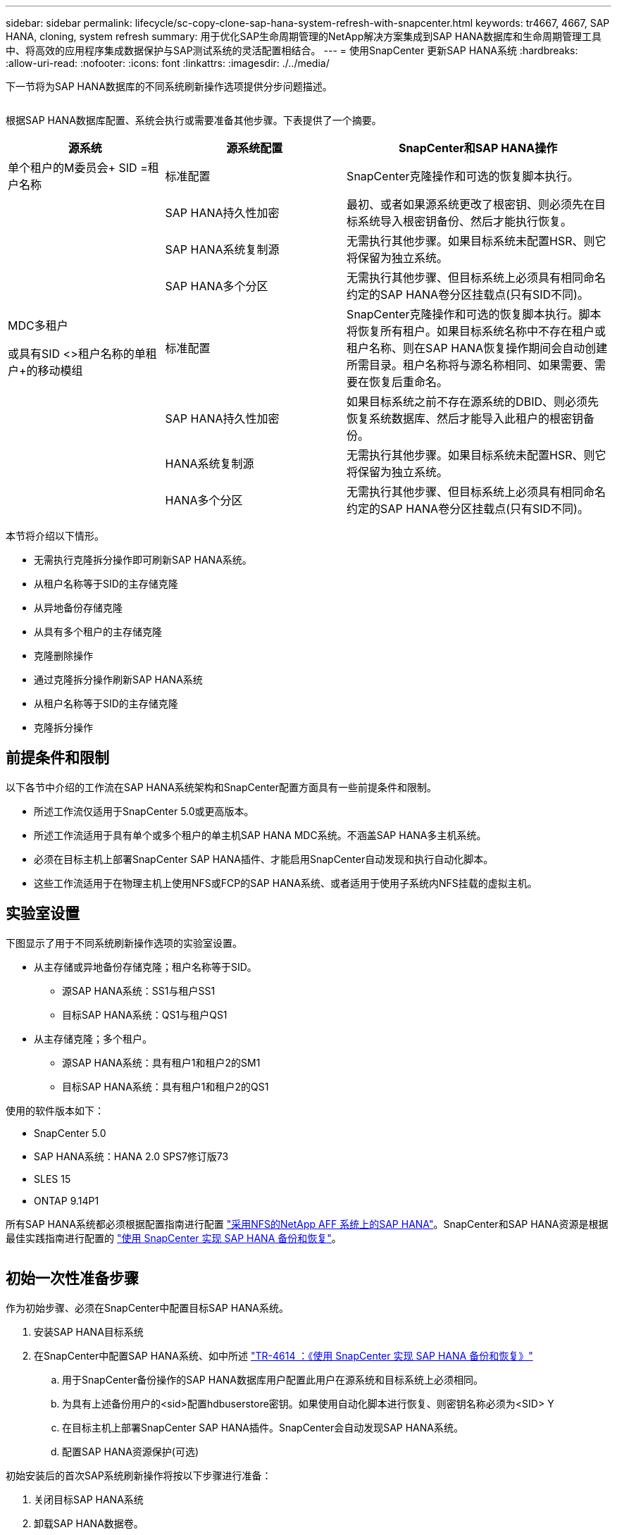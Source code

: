 ---
sidebar: sidebar 
permalink: lifecycle/sc-copy-clone-sap-hana-system-refresh-with-snapcenter.html 
keywords: tr4667, 4667, SAP HANA, cloning, system refresh 
summary: 用于优化SAP生命周期管理的NetApp解决方案集成到SAP HANA数据库和生命周期管理工具中、将高效的应用程序集成数据保护与SAP测试系统的灵活配置相结合。 
---
= 使用SnapCenter 更新SAP HANA系统
:hardbreaks:
:allow-uri-read: 
:nofooter: 
:icons: font
:linkattrs: 
:imagesdir: ./../media/


下一节将为SAP HANA数据库的不同系统刷新操作选项提供分步问题描述。

image:sc-copy-clone-image7.png[""]

根据SAP HANA数据库配置、系统会执行或需要准备其他步骤。下表提供了一个摘要。

[cols="26%,30%,44%"]
|===
| 源系统 | 源系统配置 | SnapCenter和SAP HANA操作 


| 单个租户的M委员会+ SID =租户名称 | 标准配置 | SnapCenter克隆操作和可选的恢复脚本执行。 


|  | SAP HANA持久性加密 | 最初、或者如果源系统更改了根密钥、则必须先在目标系统导入根密钥备份、然后才能执行恢复。 


|  | SAP HANA系统复制源 | 无需执行其他步骤。如果目标系统未配置HSR、则它将保留为独立系统。 


|  | SAP HANA多个分区 | 无需执行其他步骤、但目标系统上必须具有相同命名约定的SAP HANA卷分区挂载点(只有SID不同)。 


 a| 
MDC多租户

或具有SID <>租户名称的单租户+的移动模组
| 标准配置 | SnapCenter克隆操作和可选的恢复脚本执行。脚本将恢复所有租户。如果目标系统名称中不存在租户或租户名称、则在SAP HANA恢复操作期间会自动创建所需目录。租户名称将与源名称相同、如果需要、需要在恢复后重命名。 


|  | SAP HANA持久性加密 | 如果目标系统之前不存在源系统的DBID、则必须先恢复系统数据库、然后才能导入此租户的根密钥备份。 


|  | HANA系统复制源 | 无需执行其他步骤。如果目标系统未配置HSR、则它将保留为独立系统。 


|  | HANA多个分区 | 无需执行其他步骤、但目标系统上必须具有相同命名约定的SAP HANA卷分区挂载点(只有SID不同)。 
|===
本节将介绍以下情形。

* 无需执行克隆拆分操作即可刷新SAP HANA系统。
* 从租户名称等于SID的主存储克隆
* 从异地备份存储克隆
* 从具有多个租户的主存储克隆
* 克隆删除操作
* 通过克隆拆分操作刷新SAP HANA系统
* 从租户名称等于SID的主存储克隆
* 克隆拆分操作




== 前提条件和限制

以下各节中介绍的工作流在SAP HANA系统架构和SnapCenter配置方面具有一些前提条件和限制。

* 所述工作流仅适用于SnapCenter 5.0或更高版本。
* 所述工作流适用于具有单个或多个租户的单主机SAP HANA MDC系统。不涵盖SAP HANA多主机系统。
* 必须在目标主机上部署SnapCenter SAP HANA插件、才能启用SnapCenter自动发现和执行自动化脚本。
* 这些工作流适用于在物理主机上使用NFS或FCP的SAP HANA系统、或者适用于使用子系统内NFS挂载的虚拟主机。




== 实验室设置

下图显示了用于不同系统刷新操作选项的实验室设置。

* 从主存储或异地备份存储克隆；租户名称等于SID。
+
** 源SAP HANA系统：SS1与租户SS1
** 目标SAP HANA系统：QS1与租户QS1


* 从主存储克隆；多个租户。
+
** 源SAP HANA系统：具有租户1和租户2的SM1
** 目标SAP HANA系统：具有租户1和租户2的QS1




使用的软件版本如下：

* SnapCenter 5.0
* SAP HANA系统：HANA 2.0 SPS7修订版73
* SLES 15
* ONTAP 9.14P1


所有SAP HANA系统都必须根据配置指南进行配置 https://docs.netapp.com/us-en/netapp-solutions-sap/bp/saphana_aff_nfs_introduction.html["采用NFS的NetApp AFF 系统上的SAP HANA"]。SnapCenter和SAP HANA资源是根据最佳实践指南进行配置的 https://docs.netapp.com/us-en/netapp-solutions-sap/backup/saphana-br-scs-overview.html["使用 SnapCenter 实现 SAP HANA 备份和恢复"]。

image:sc-copy-clone-image16.png[""]



== 初始一次性准备步骤

作为初始步骤、必须在SnapCenter中配置目标SAP HANA系统。

. 安装SAP HANA目标系统
. 在SnapCenter中配置SAP HANA系统、如中所述 https://docs.netapp.com/us-en/netapp-solutions-sap/backup/saphana-br-scs-overview.html["TR-4614 ：《使用 SnapCenter 实现 SAP HANA 备份和恢复》"]
+
.. 用于SnapCenter备份操作的SAP HANA数据库用户配置此用户在源系统和目标系统上必须相同。
.. 为具有上述备份用户的<sid>配置hdbuserstore密钥。如果使用自动化脚本进行恢复、则密钥名称必须为<SID> Y
.. 在目标主机上部署SnapCenter SAP HANA插件。SnapCenter会自动发现SAP HANA系统。
.. 配置SAP HANA资源保护(可选)




初始安装后的首次SAP系统刷新操作将按以下步骤进行准备：

. 关闭目标SAP HANA系统
. 卸载SAP HANA数据卷。


您必须将应在目标系统上执行的脚本添加到SnapCenter允许的命令配置文件中。

....
hana-7:/opt/NetApp/snapcenter/scc/etc # cat /opt/NetApp/snapcenter/scc/etc/allowed_commands.config
command: mount
command: umount
command: /mnt/sapcc-share/SAP-System-Refresh/sc-system-refresh.sh
hana-7:/opt/NetApp/snapcenter/scc/etc #
....


== 从租户名称等于SID的主存储克隆

本节介绍了SAP HANA系统刷新工作流、其中、源系统和目标系统的租户名称与SID相同。存储克隆在主存储上执行，并使用脚本自动执行恢复 `sc-system-refresh.sh`。

image:sc-copy-clone-image17.png[""]

此工作流包括以下步骤：

. 如果在源系统上启用了SAP HANA持久性加密、则必须导入一次加密根密钥。如果在源系统上更改了密钥、则还需要导入。请参见第章 link:sc-copy-clone-considerations-for-sap-hana-system-refresh-operations-using-snapshot-backups.html[""使用存储快照备份执行SAP HANA系统刷新操作的注意事项""]
. 如果目标SAP HANA系统已在SnapCenter中受到保护、则必须先删除此保护。
. SnapCenter 克隆创建工作流。
+
.. 从源SAP HANA系统SS1中选择Snapshot备份。
.. 选择目标主机并提供目标主机的存储网络接口。
.. 提供目标系统的SID、在我们的示例QS1中
.. (可选)提供用于在克隆后操作中进行恢复的脚本。


. SnapCenter 克隆操作。
+
.. 根据源SAP HANA系统的选定Snapshot备份创建FlexClone卷。
.. 将FlexClone卷导出到目标主机存储网络接口或igrou。
.. 在目标主机上执行挂载FlexClone卷的挂载操作。
.. 执行克隆后操作恢复脚本(如果之前已配置)。否则、需要在SnapCenter工作流完成后手动执行恢复。
+
*** 恢复系统数据库。
*** 恢复租户名称= QS1的租户数据库。




. (可选)在SnapCenter中保护目标SAP HANA资源。


以下屏幕截图显示了所需的步骤。

. 从源系统SS1中选择Snapshot备份、然后单击克隆。


image:sc-copy-clone-image18.png[""]

. 选择安装目标系统QS1的主机。输入QS1作为目标SID。NFS导出IP地址必须是目标主机的存储网络接口。
+

NOTE: 输入的目标SID用于控制SnapCenter管理克隆资源的方式。如果已在SnapCenter中配置了具有目标SID的资源、并且该资源与插件主机匹配、则SnapCenter只会将克隆分配给该资源。如果未在目标主机上配置SID、SnapCenter 将创建一个新资源。

+

NOTE: 在启动克隆工作流之前、请务必在SnapCenter中配置目标系统资源和主机。否则、SnapCenter创建的新资源将不支持自动发现、并且所述工作流将不起作用。



image:sc-copy-clone-image19.png[""]

在光纤通道SAN设置中、不需要导出IP地址、但您需要在下一屏幕中提供使用的协议。


NOTE: 屏幕截图显示了使用光纤通道连接的不同实验室设置。

image:sc-copy-clone-image20.png[""]

image:sc-copy-clone-image21.png[""]

如果使用Azure NetApp Files和手动QoS容量池、则需要为新卷提供最大吞吐量。请确保容量池具有足够的性能余量、否则克隆工作流将失败。


NOTE: 屏幕截图显示了在Microsoft Azure中使用Azure NetApp Files运行的另一个实验室设置。

image:sc-copy-clone-image22.png[""]

. 输入可选的克隆后脚本以及所需的命令行选项。在本示例中、我们使用克隆后脚本执行SAP HANA数据库恢复。


image:sc-copy-clone-image23.png[""]


NOTE: 如前文所述、使用恢复脚本是可选的。也可以在SnapCenter克隆工作流完成后手动执行恢复。


NOTE: 用于恢复操作的脚本会使用清除日志操作将SAP HANA数据库恢复到Snapshot时间点、并且不会执行任何正向恢复。如果需要正向恢复到特定时间点、则必须手动执行恢复。手动前向恢复还要求目标主机可以使用源系统的日志备份。

. SnapCenter 中的"作业详细信息"屏幕显示操作的进度。作业详细信息还显示、包括数据库恢复在内的整个运行时间不到3分钟。


image:sc-copy-clone-image24.png[""]

. 该脚本的日志文件 `sc-system-refresh` 显示了为恢复操作执行的不同步骤。该脚本从系统数据库中读取租户列表、并对所有现有租户执行恢复。


....
20240425112328###hana-7###sc-system-refresh.sh: Script version: 3.0
hana-7:/mnt/sapcc-share/SAP-System-Refresh # cat sap-system-refresh-QS1.log
20240425112328###hana-7###sc-system-refresh.sh: ******************* Starting script: recovery operation **************************
20240425112328###hana-7###sc-system-refresh.sh: Recover system database.
20240425112328###hana-7###sc-system-refresh.sh: /usr/sap/QS1/HDB11/exe/Python/bin/python /usr/sap/QS1/HDB11/exe/python_support/recoverSys.py --command "RECOVER DATA USING SNAPSHOT CLEAR LOG"
20240425112346###hana-7###sc-system-refresh.sh: Wait until SAP HANA database is started ....
20240425112347###hana-7###sc-system-refresh.sh: Status: YELLOW
20240425112357###hana-7###sc-system-refresh.sh: Status: YELLOW
20240425112407###hana-7###sc-system-refresh.sh: Status: YELLOW
20240425112417###hana-7###sc-system-refresh.sh: Status: YELLOW
20240425112428###hana-7###sc-system-refresh.sh: Status: YELLOW
20240425112438###hana-7###sc-system-refresh.sh: Status: YELLOW
20240425112448###hana-7###sc-system-refresh.sh: Status: GREEN
20240425112448###hana-7###sc-system-refresh.sh: HANA system database started.
20240425112448###hana-7###sc-system-refresh.sh: Checking connection to system database.
20240425112448###hana-7###sc-system-refresh.sh: /usr/sap/QS1/SYS/exe/hdb/hdbsql -U QS1KEY 'select * from sys.m_databases;'
DATABASE_NAME,DESCRIPTION,ACTIVE_STATUS,ACTIVE_STATUS_DETAILS,OS_USER,OS_GROUP,RESTART_MODE,FALLBACK_SNAPSHOT_CREATE_TIME
"SYSTEMDB","SystemDB-QS1-11","YES","","","","DEFAULT",?
"QS1","QS1-11","NO","ACTIVE","","","DEFAULT",?
2 rows selected (overall time 16.225 msec; server time 860 usec)
20240425112448###hana-7###sc-system-refresh.sh: Succesfully connected to system database.
20240425112449###hana-7###sc-system-refresh.sh: Tenant databases to recover: QS1
20240425112449###hana-7###sc-system-refresh.sh: Found inactive tenants(QS1) and starting recovery
20240425112449###hana-7###sc-system-refresh.sh: Recover tenant database QS1.
20240425112449###hana-7###sc-system-refresh.sh: /usr/sap/QS1/SYS/exe/hdb/hdbsql -U QS1KEY RECOVER DATA FOR QS1 USING SNAPSHOT CLEAR LOG
0 rows affected (overall time 22.138599 sec; server time 22.136268 sec)
20240425112511###hana-7###sc-system-refresh.sh: Checking availability of Indexserver for tenant QS1.
20240425112511###hana-7###sc-system-refresh.sh: Recovery of tenant database QS1 succesfully finished.
20240425112511###hana-7###sc-system-refresh.sh: Status: GREEN
20240425112511###hana-7###sc-system-refresh.sh: ******************* Finished script: recovery operation **************************
hana-7:/mnt/sapcc-share/SAP-System-Refresh
....
. SnapCenter 作业完成后、克隆将显示在源系统的拓扑视图中。


image:sc-copy-clone-image25.png[""]

. SAP HANA数据库现在正在运行。
. 如果要保护目标SAP HANA系统、则需要单击目标系统资源来运行自动发现。


image:sc-copy-clone-image26.png[""]

自动发现过程完成后、新克隆的卷将列在存储占用空间部分中。

image:sc-copy-clone-image27.png[""]

通过再次单击该资源、可以为刷新的QS1系统配置数据保护。

image:sc-copy-clone-image28.png[""]



== 从异地备份存储克隆

本节介绍了SAP HANA系统刷新工作流、其中、源系统和目标系统的租户名称与SID相同。存储克隆在异地备份存储执行、并使用脚本sc-system-refresh .sh进一步实现自动化。

image:sc-copy-clone-image29.png[""] 主备份存储克隆与异地备份存储克隆之间的SAP HANA系统刷新工作流的唯一区别是在SnapCenter中选择Snapshot备份。对于异地备份存储克隆、必须先选择二级备份、然后再选择Snapshot备份。

image:sc-copy-clone-image30.png[""]

如果选定备份有多个二级存储位置、则需要选择所需的目标卷。

image:sc-copy-clone-image31.png[""]

所有后续步骤均与从主存储克隆的工作流相同。



== 克隆包含多个租户的SAP HANA系统

本节介绍使用多个租户的SAP HANA系统刷新工作流。存储克隆在主存储上执行，并使用脚本进一步实现自动化 `sc-system-refresh.sh`。

image:sc-copy-clone-image32.png[""]

SnapCenter中所需的步骤与"从租户名称等于SID的主存储克隆"一节中所述的步骤相同。唯一的区别是脚本中的租户恢复操作 `sc-system-refresh.sh`，所有租户都将恢复。

....
20240430070214###hana-7###sc-system-refresh.sh: **********************************************************************************
20240430070214###hana-7###sc-system-refresh.sh: Script version: 3.0
20240430070214###hana-7###sc-system-refresh.sh: ******************* Starting script: recovery operation **************************
20240430070214###hana-7###sc-system-refresh.sh: Recover system database.
20240430070214###hana-7###sc-system-refresh.sh: /usr/sap/QS1/HDB11/exe/Python/bin/python /usr/sap/QS1/HDB11/exe/python_support/recoverSys.py --command "RECOVER DATA USING SNAPSHOT CLEAR LOG"
[140310725887808, 0.008] >> starting recoverSys (at Tue Apr 30 07:02:15 2024)
[140310725887808, 0.008] args: ()
[140310725887808, 0.008] keys: \{'command': 'RECOVER DATA USING SNAPSHOT CLEAR LOG'}
using logfile /usr/sap/QS1/HDB11/hana-7/trace/backup.log
recoverSys started: ============2024-04-30 07:02:15 ============
testing master: hana-7
hana-7 is master
shutdown database, timeout is 120
stop system
stop system on: hana-7
stopping system: 2024-04-30 07:02:15
stopped system: 2024-04-30 07:02:15
creating file recoverInstance.sql
restart database
restart master nameserver: 2024-04-30 07:02:20
start system: hana-7
sapcontrol parameter: ['-function', 'Start']
sapcontrol returned successfully:
2024-04-30T07:02:32-04:00 P0023828 18f2eab9331 INFO RECOVERY RECOVER DATA finished successfully
recoverSys finished successfully: 2024-04-30 07:02:33
[140310725887808, 17.548] 0
[140310725887808, 17.548] << ending recoverSys, rc = 0 (RC_TEST_OK), after 17.540 secs
20240430070233###hana-7###sc-system-refresh.sh: Wait until SAP HANA database is started ....
20240430070233###hana-7###sc-system-refresh.sh: Status: GRAY
20240430070243###hana-7###sc-system-refresh.sh: Status: GRAY
20240430070253###hana-7###sc-system-refresh.sh: Status: GRAY
20240430070304###hana-7###sc-system-refresh.sh: Status: GRAY
20240430070314###hana-7###sc-system-refresh.sh: Status: GREEN
20240430070314###hana-7###sc-system-refresh.sh: HANA system database started.
20240430070314###hana-7###sc-system-refresh.sh: Checking connection to system database.
20240430070314###hana-7###sc-system-refresh.sh: /usr/sap/QS1/SYS/exe/hdb/hdbsql -U QS1KEY 'select * from sys.m_databases;'
20240430070314###hana-7###sc-system-refresh.sh: Succesfully connected to system database.
20240430070314###hana-7###sc-system-refresh.sh: Tenant databases to recover: TENANT2
TENANT1
20240430070314###hana-7###sc-system-refresh.sh: Found inactive tenants(TENANT2
TENANT1) and starting recovery
20240430070314###hana-7###sc-system-refresh.sh: Recover tenant database TENANT2.
20240430070314###hana-7###sc-system-refresh.sh: /usr/sap/QS1/SYS/exe/hdb/hdbsql -U QS1KEY RECOVER DATA FOR TENANT2 USING SNAPSHOT CLEAR LOG
20240430070335###hana-7###sc-system-refresh.sh: Checking availability of Indexserver for tenant TENANT2.
20240430070335###hana-7###sc-system-refresh.sh: Recovery of tenant database TENANT2 succesfully finished.
20240430070335###hana-7###sc-system-refresh.sh: Status: GREEN
20240430070335###hana-7###sc-system-refresh.sh: Recover tenant database TENANT1.
20240430070335###hana-7###sc-system-refresh.sh: /usr/sap/QS1/SYS/exe/hdb/hdbsql -U QS1KEY RECOVER DATA FOR TENANT1 USING SNAPSHOT CLEAR LOG
20240430070349###hana-7###sc-system-refresh.sh: Checking availability of Indexserver for tenant TENANT1.
20240430070350###hana-7###sc-system-refresh.sh: Recovery of tenant database TENANT1 succesfully finished.
20240430070350###hana-7###sc-system-refresh.sh: Status: GREEN
20240430070350###hana-7###sc-system-refresh.sh: ******************* Finished script: recovery operation **************************
....


== 克隆删除操作

新的SAP HANA系统刷新操作可通过使用SnapCenter 克隆删除操作清理目标系统来启动。

如果目标SAP HANA系统已在SnapCenter中受到保护、则必须先删除此保护。在目标系统的拓扑视图中、单击删除保护。

现在、可通过以下步骤执行克隆删除工作流。

. 在源系统的拓扑视图中选择克隆、然后单击删除。


image:sc-copy-clone-image33.png[""]

. 使用所需的命令行选项输入克隆前和卸载脚本。


image:sc-copy-clone-image34.png[""]

. SnapCenter 中的作业详细信息屏幕将显示操作进度。


image:sc-copy-clone-image35.png[""]

. 该脚本的日志文件 `sc-system-refresh` 显示了关闭和卸载操作步骤。


....
20240425111042###hana-7###sc-system-refresh.sh: **********************************************************************************
20240425111042###hana-7###sc-system-refresh.sh: Script version: 3.0
20240425111042###hana-7###sc-system-refresh.sh: ******************* Starting script: shutdown operation **************************
20240425111042###hana-7###sc-system-refresh.sh: Stopping HANA database.
20240425111042###hana-7###sc-system-refresh.sh: sapcontrol -nr 11 -function StopSystem HDB
25.04.2024 11:10:42
StopSystem
OK
20240425111042###hana-7###sc-system-refresh.sh: Wait until SAP HANA database is stopped ....
20240425111042###hana-7###sc-system-refresh.sh: Status: GREEN
20240425111052###hana-7###sc-system-refresh.sh: Status: YELLOW
20240425111103###hana-7###sc-system-refresh.sh: Status: YELLOW
20240425111113###hana-7###sc-system-refresh.sh: Status: YELLOW
20240425111123###hana-7###sc-system-refresh.sh: Status: YELLOW
20240425111133###hana-7###sc-system-refresh.sh: Status: YELLOW
20240425111144###hana-7###sc-system-refresh.sh: Status: YELLOW
20240425111154###hana-7###sc-system-refresh.sh: Status: GRAY
20240425111154###hana-7###sc-system-refresh.sh: SAP HANA database is stopped.
20240425111154###hana-7###sc-system-refresh.sh: ******************* Finished script: shutdown operation **************************
....
. 现在、可以使用SnapCenter 克隆创建操作重新启动SAP HANA刷新操作。




== 执行克隆拆分操作的SAP HANA系统刷新

如果计划在较长的时间内使用系统刷新操作的目标系统、则在系统刷新操作中拆分FlexClone卷是有意义的。


NOTE: 克隆拆分操作不会阻止使用克隆的卷、因此可以在使用SAP HANA数据库时随时执行。


NOTE: 使用Azure NetApp Files时、克隆拆分操作不可用、因为Azure NetApp Files始终会在创建克隆后拆分该克隆。

SnapCenter 中的克隆拆分工作流可通过选择克隆并单击克隆拆分在源系统的拓扑视图中启动。

image:sc-copy-clone-image36.png[""]

下一屏幕将显示一个预览、其中提供了有关拆分卷所需容量的信息。

image:sc-copy-clone-image37.png[""]

SnapCenter 作业日志显示克隆拆分操作的进度。

image:sc-copy-clone-image38.png[""]

现在、在SnapCenter的资源视图中、目标系统QS1不再标记为克隆的资源。返回到源系统的拓扑视图时、克隆不再可见。现在、拆分的卷独立于源系统的Snapshot备份。

image:sc-copy-clone-image39.png[""]

image:sc-copy-clone-image40.png[""]

克隆拆分操作后的刷新工作流看起来与不执行克隆拆分操作的刷新工作流略有不同。执行克隆拆分操作后、无需执行克隆删除操作、因为目标数据卷不再是FlexClone卷。

此工作流包括以下步骤：

. 如果目标SAP HANA系统已在SnapCenter中受到保护、则必须先删除此保护。
. 必须关闭SAP HANA数据库、卸载数据卷、并且必须删除SnapCenter创建的fstab条目。这些步骤需要手动执行。
. 现在、可以按照前面各节所述执行SnapCenter克隆创建工作流。
. 刷新操作完成后、旧的目标数据卷仍存在、必须使用ONTAP System Manager等手动将其删除。




== 使用PowerShell脚本实现SnapCenter 工作流自动化

在前面几节中、使用SnapCenter UI执行了不同的工作流。所有工作流也可以使用PowerShell脚本或REST API调用执行、从而实现进一步的自动化。以下各节介绍了以下工作流的基本PowerShell脚本示例。

* 创建克隆
* 删除克隆
+

NOTE: 示例脚本按原样提供、NetApp不支持。



必须在PowerShell命令窗口中执行所有脚本。在运行这些脚本之前、必须使用`Open-SmConnection`命令与SnapCenter 服务器建立连接。



=== 创建克隆

下面的简单脚本演示了如何使用PowerShell命令执行SnapCenter 克隆创建操作。SnapCenter `New-SmClone`命令可使用之前讨论的实验室环境和自动化脚本所需的命令行选项来执行。

....
$BackupName='SnapCenter_hana-1_LocalSnap_Hourly_06-25-2024_03.00.01.8458'
$JobInfo=New-SmClone -AppPluginCode hana -BackupName $BackupName -Resources @\{"Host"="hana-1.sapcc.stl.netapp.com";"UID"="MDC\SS1"} -CloneToInstance hana-7.sapcc.stl.netapp.com -postclonecreatecommands '/mnt/sapcc-share/SAP-System-Refresh/sc-system-refresh.sh recover' -NFSExportIPs 192.168.175.75 -CloneUid 'MDC\QS1'
# Get JobID of clone create job
$Job=Get-SmJobSummaryReport | ?\{$_.JobType -eq "Clone" } | ?\{$_.JobName -Match $BackupName} | ?\{$_.Status -eq "Running"}
$JobId=$Job.SmJobId
Get-SmJobSummaryReport -JobId $JobId
# Wait until job is finished
do \{ $Job=Get-SmJobSummaryReport -JobId $JobId; write-host $Job.Status; sleep 20 } while ( $Job.Status -Match "Running" )
Write-Host " "
Get-SmJobSummaryReport -JobId $JobId
Write-Host "Clone create job has been finshed."
....
屏幕输出显示了克隆create powershell脚本的执行情况。

....
PS C:\Windows\system32> C:\NetApp\clone-create.ps1
SmJobId : 110382
JobCreatedDateTime :
JobStartDateTime : 6/26/2024 9:55:34 AM
JobEndDateTime :
JobDuration :
JobName : Clone from backup 'SnapCenter_hana-1_LocalSnap_Hourly_06-25-2024_03.00.01.8458'
JobDescription :
Status : Running
IsScheduled : False
JobError :
JobType : Clone
PolicyName :
JobResultData :
Running
Running
Running
Running
Running
Running
Running
Running
Running
Running
Completed
SmJobId : 110382
JobCreatedDateTime :
JobStartDateTime : 6/26/2024 9:55:34 AM
JobEndDateTime : 6/26/2024 9:58:50 AM
JobDuration : 00:03:16.6889170
JobName : Clone from backup 'SnapCenter_hana-1_LocalSnap_Hourly_06-25-2024_03.00.01.8458'
JobDescription :
Status : Completed
IsScheduled : False
JobError :
JobType : Clone
PolicyName :
JobResultData :
Clone create job has been finshed.
....


=== 删除克隆

下面的简单脚本演示了如何使用PowerShell命令执行SnapCenter 克隆删除操作。使用之前讨论的实验室环境和自动化脚本所需的命令行选项执行SnapCenter `Remove-SmClone`命令。

....
$CloneInfo=Get-SmClone |?\{$_.CloneName -Match "hana-1_sapcc_stl_netapp_com_hana_MDC_SS1" }
$JobInfo=Remove-SmClone -CloneName $CloneInfo.CloneName -PluginCode hana -PreCloneDeleteCommands '/mnt/sapcc-share/SAP-System-Refresh/sc-system-refresh.sh shutdown QS1' -UnmountCommands '/mnt/sapcc-share/SAP-System-Refresh/sc-system-refresh.sh umount QS1' -Confirm: $False
Get-SmJobSummaryReport -JobId $JobInfo.Id
# Wait until job is finished
do \{ $Job=Get-SmJobSummaryReport -JobId $JobInfo.Id; write-host $Job.Status; sleep 20 } while ( $Job.Status -Match "Running" )
Write-Host " "
Get-SmJobSummaryReport -JobId $JobInfo.Id
Write-Host "Clone delete job has been finshed."
PS C:\NetApp>
....
屏幕输出显示了克隆–delete.ps1 PowerShell脚本的执行情况。

....
PS C:\Windows\system32> C:\NetApp\clone-delete.ps1
SmJobId : 110386
JobCreatedDateTime :
JobStartDateTime : 6/26/2024 10:01:33 AM
JobEndDateTime :
JobDuration :
JobName : Deleting clone 'hana-1_sapcc_stl_netapp_com_hana_MDC_SS1__clone__110382_MDC_SS1_04-22-2024_09.54.34'
JobDescription :
Status : Running
IsScheduled : False
JobError :
JobType : DeleteClone
PolicyName :
JobResultData :
Running
Running
Running
Running
Completed
SmJobId : 110386
JobCreatedDateTime :
JobStartDateTime : 6/26/2024 10:01:33 AM
JobEndDateTime : 6/26/2024 10:02:38 AM
JobDuration : 00:01:05.5658860
JobName : Deleting clone 'hana-1_sapcc_stl_netapp_com_hana_MDC_SS1__clone__110382_MDC_SS1_04-22-2024_09.54.34'
JobDescription :
Status : Completed
IsScheduled : False
JobError :
JobType : DeleteClone
PolicyName :
JobResultData :
Clone delete job has been finshed.
PS C:\Windows\system32>
....